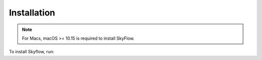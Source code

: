 .. _installation:

Installation
==================

.. note::

    For Macs, macOS >= 10.15 is required to install SkyFlow.

To install Skyflow, run:

.. tabs::

    .. tab:: Users
        .. code-block:: shell
          # Users are assumed to have pre-existing access to a SkyFlow instance.
          # Users interface SkyFlow through an existing SkyFlow Config.
          # Recommended: Create new conda env to avoid package conflicts.
          conda create -y -n skyflow python=3.10
          conda activate skyflow

          # Install SkyFlow dependencies.
          pip install -e .


    .. tab:: Admins
        .. code-block:: shell
          # Recommended: Create new conda env to avoid package conflicts.
          conda create -y -n skyflow python=3.10
          conda activate skyflow

          # Choose your cloud:
          pip install -e .
          pip install -e .[server]